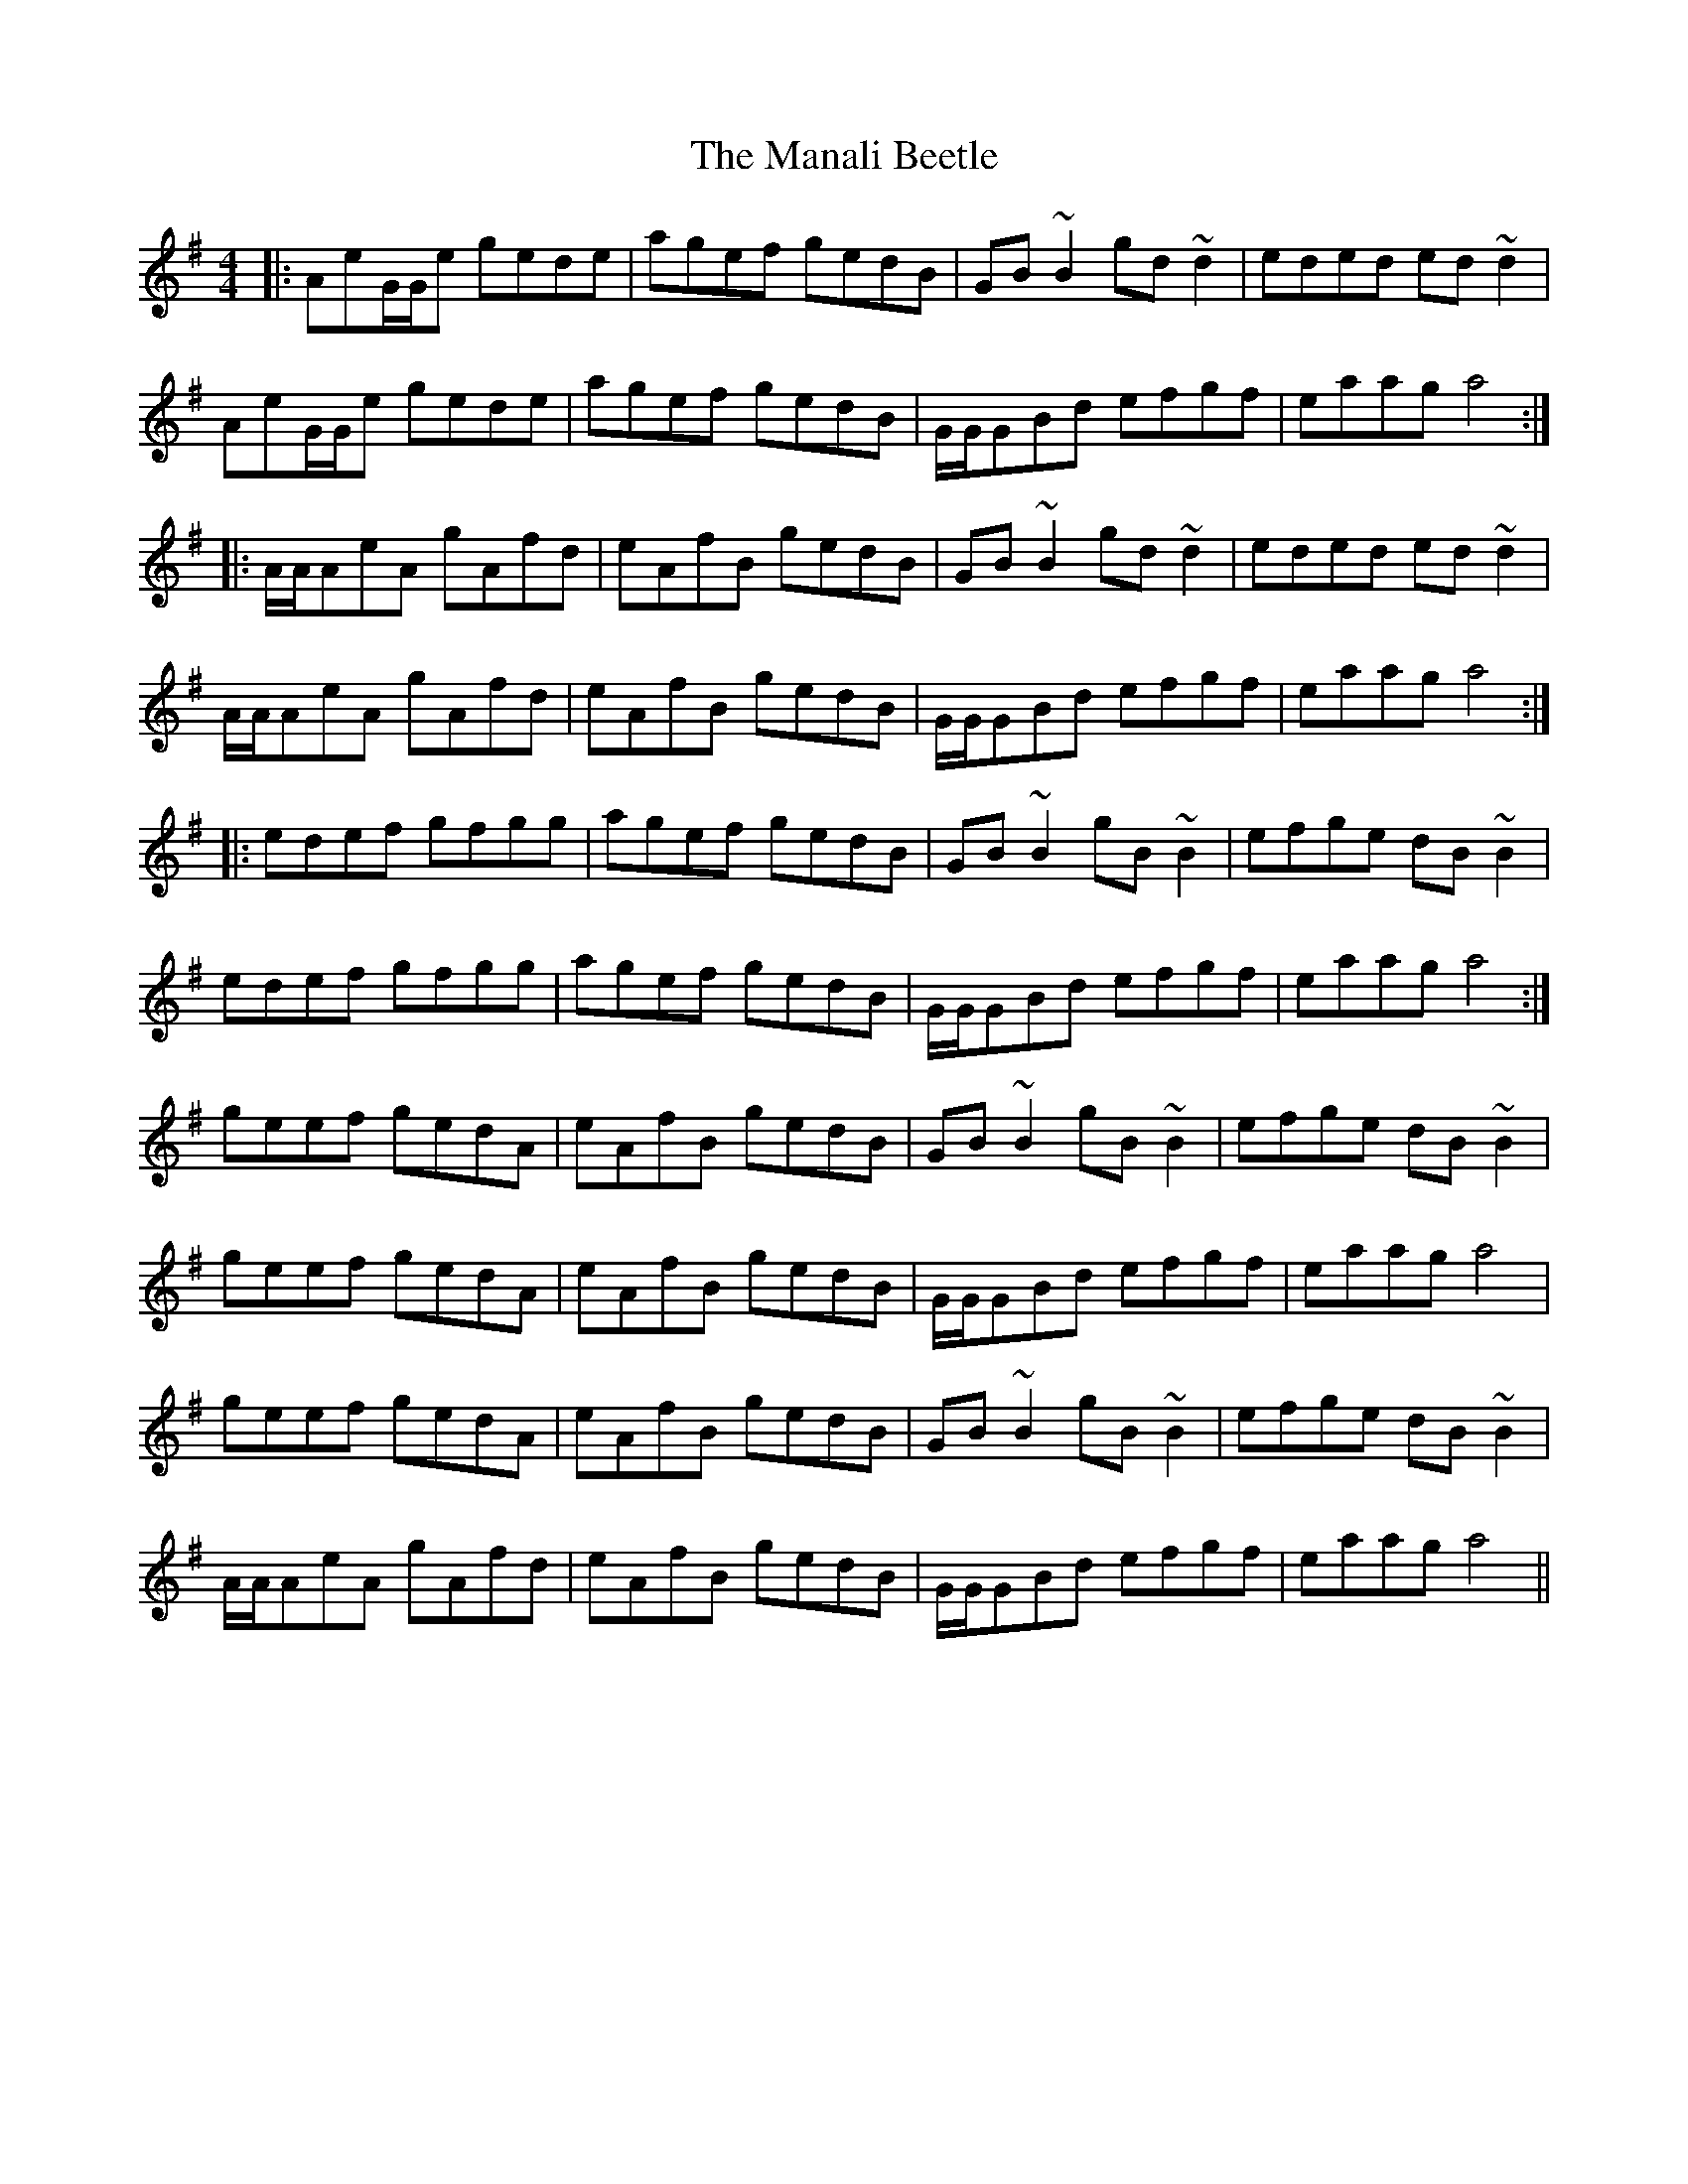 X: 25308
T: Manali Beetle, The
R: reel
M: 4/4
K: Adorian
|:AeG/G/e gede|agef gedB|GB~B2 gd~d2|eded ed~d2|
AeG/G/e gede|agef gedB|G/G/GBd efgf|eaag a4:|
|:A/A/AeA gAfd|eAfB gedB|GB~B2 gd~d2|eded ed~d2|
A/A/AeA gAfd|eAfB gedB|G/G/GBd efgf|eaag a4:|
|:edef gfgg|agef gedB|GB~B2 gB~B2|efge dB~B2|
edef gfgg|agef gedB|G/G/GBd efgf|eaag a4:|
geef gedA|eAfB gedB|GB~B2 gB~B2|efge dB~B2|
geef gedA|eAfB gedB|G/G/GBd efgf|eaag a4|
geef gedA|eAfB gedB|GB~B2 gB~B2|efge dB~B2|
A/A/AeA gAfd|eAfB gedB|G/G/GBd efgf|eaag a4||

